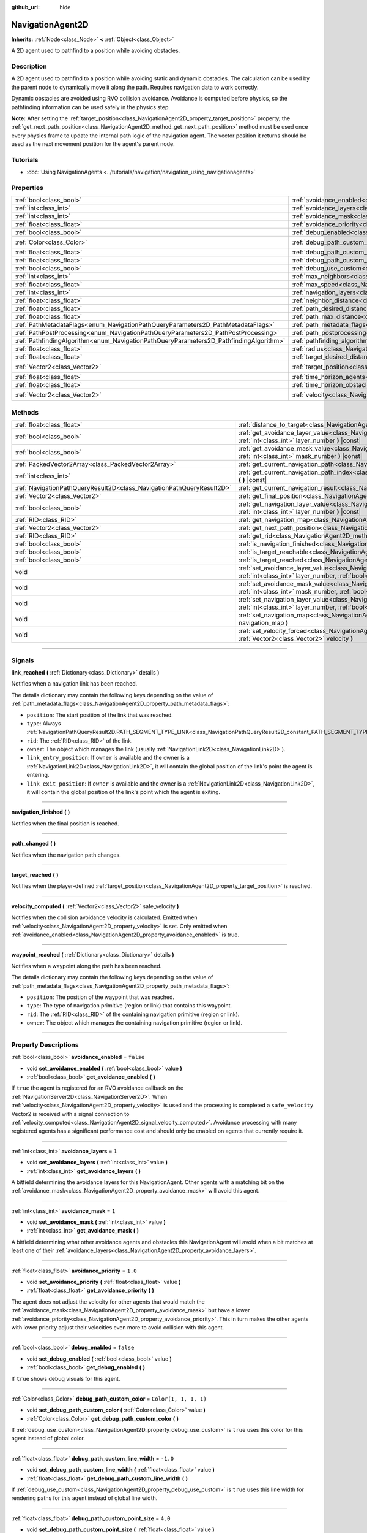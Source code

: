:github_url: hide

.. DO NOT EDIT THIS FILE!!!
.. Generated automatically from Godot engine sources.
.. Generator: https://github.com/godotengine/godot/tree/master/doc/tools/make_rst.py.
.. XML source: https://github.com/godotengine/godot/tree/master/doc/classes/NavigationAgent2D.xml.

.. _class_NavigationAgent2D:

NavigationAgent2D
=================

**Inherits:** :ref:`Node<class_Node>` **<** :ref:`Object<class_Object>`

A 2D agent used to pathfind to a position while avoiding obstacles.

.. rst-class:: classref-introduction-group

Description
-----------

A 2D agent used to pathfind to a position while avoiding static and dynamic obstacles. The calculation can be used by the parent node to dynamically move it along the path. Requires navigation data to work correctly.

Dynamic obstacles are avoided using RVO collision avoidance. Avoidance is computed before physics, so the pathfinding information can be used safely in the physics step.

\ **Note:** After setting the :ref:`target_position<class_NavigationAgent2D_property_target_position>` property, the :ref:`get_next_path_position<class_NavigationAgent2D_method_get_next_path_position>` method must be used once every physics frame to update the internal path logic of the navigation agent. The vector position it returns should be used as the next movement position for the agent's parent node.

.. rst-class:: classref-introduction-group

Tutorials
---------

- :doc:`Using NavigationAgents <../tutorials/navigation/navigation_using_navigationagents>`

.. rst-class:: classref-reftable-group

Properties
----------

.. table::
   :widths: auto

   +----------------------------------------------------------------------------------------+----------------------------------------------------------------------------------------------------+-----------------------+
   | :ref:`bool<class_bool>`                                                                | :ref:`avoidance_enabled<class_NavigationAgent2D_property_avoidance_enabled>`                       | ``false``             |
   +----------------------------------------------------------------------------------------+----------------------------------------------------------------------------------------------------+-----------------------+
   | :ref:`int<class_int>`                                                                  | :ref:`avoidance_layers<class_NavigationAgent2D_property_avoidance_layers>`                         | ``1``                 |
   +----------------------------------------------------------------------------------------+----------------------------------------------------------------------------------------------------+-----------------------+
   | :ref:`int<class_int>`                                                                  | :ref:`avoidance_mask<class_NavigationAgent2D_property_avoidance_mask>`                             | ``1``                 |
   +----------------------------------------------------------------------------------------+----------------------------------------------------------------------------------------------------+-----------------------+
   | :ref:`float<class_float>`                                                              | :ref:`avoidance_priority<class_NavigationAgent2D_property_avoidance_priority>`                     | ``1.0``               |
   +----------------------------------------------------------------------------------------+----------------------------------------------------------------------------------------------------+-----------------------+
   | :ref:`bool<class_bool>`                                                                | :ref:`debug_enabled<class_NavigationAgent2D_property_debug_enabled>`                               | ``false``             |
   +----------------------------------------------------------------------------------------+----------------------------------------------------------------------------------------------------+-----------------------+
   | :ref:`Color<class_Color>`                                                              | :ref:`debug_path_custom_color<class_NavigationAgent2D_property_debug_path_custom_color>`           | ``Color(1, 1, 1, 1)`` |
   +----------------------------------------------------------------------------------------+----------------------------------------------------------------------------------------------------+-----------------------+
   | :ref:`float<class_float>`                                                              | :ref:`debug_path_custom_line_width<class_NavigationAgent2D_property_debug_path_custom_line_width>` | ``-1.0``              |
   +----------------------------------------------------------------------------------------+----------------------------------------------------------------------------------------------------+-----------------------+
   | :ref:`float<class_float>`                                                              | :ref:`debug_path_custom_point_size<class_NavigationAgent2D_property_debug_path_custom_point_size>` | ``4.0``               |
   +----------------------------------------------------------------------------------------+----------------------------------------------------------------------------------------------------+-----------------------+
   | :ref:`bool<class_bool>`                                                                | :ref:`debug_use_custom<class_NavigationAgent2D_property_debug_use_custom>`                         | ``false``             |
   +----------------------------------------------------------------------------------------+----------------------------------------------------------------------------------------------------+-----------------------+
   | :ref:`int<class_int>`                                                                  | :ref:`max_neighbors<class_NavigationAgent2D_property_max_neighbors>`                               | ``10``                |
   +----------------------------------------------------------------------------------------+----------------------------------------------------------------------------------------------------+-----------------------+
   | :ref:`float<class_float>`                                                              | :ref:`max_speed<class_NavigationAgent2D_property_max_speed>`                                       | ``100.0``             |
   +----------------------------------------------------------------------------------------+----------------------------------------------------------------------------------------------------+-----------------------+
   | :ref:`int<class_int>`                                                                  | :ref:`navigation_layers<class_NavigationAgent2D_property_navigation_layers>`                       | ``1``                 |
   +----------------------------------------------------------------------------------------+----------------------------------------------------------------------------------------------------+-----------------------+
   | :ref:`float<class_float>`                                                              | :ref:`neighbor_distance<class_NavigationAgent2D_property_neighbor_distance>`                       | ``500.0``             |
   +----------------------------------------------------------------------------------------+----------------------------------------------------------------------------------------------------+-----------------------+
   | :ref:`float<class_float>`                                                              | :ref:`path_desired_distance<class_NavigationAgent2D_property_path_desired_distance>`               | ``20.0``              |
   +----------------------------------------------------------------------------------------+----------------------------------------------------------------------------------------------------+-----------------------+
   | :ref:`float<class_float>`                                                              | :ref:`path_max_distance<class_NavigationAgent2D_property_path_max_distance>`                       | ``100.0``             |
   +----------------------------------------------------------------------------------------+----------------------------------------------------------------------------------------------------+-----------------------+
   | :ref:`PathMetadataFlags<enum_NavigationPathQueryParameters2D_PathMetadataFlags>`       | :ref:`path_metadata_flags<class_NavigationAgent2D_property_path_metadata_flags>`                   | ``7``                 |
   +----------------------------------------------------------------------------------------+----------------------------------------------------------------------------------------------------+-----------------------+
   | :ref:`PathPostProcessing<enum_NavigationPathQueryParameters2D_PathPostProcessing>`     | :ref:`path_postprocessing<class_NavigationAgent2D_property_path_postprocessing>`                   | ``0``                 |
   +----------------------------------------------------------------------------------------+----------------------------------------------------------------------------------------------------+-----------------------+
   | :ref:`PathfindingAlgorithm<enum_NavigationPathQueryParameters2D_PathfindingAlgorithm>` | :ref:`pathfinding_algorithm<class_NavigationAgent2D_property_pathfinding_algorithm>`               | ``0``                 |
   +----------------------------------------------------------------------------------------+----------------------------------------------------------------------------------------------------+-----------------------+
   | :ref:`float<class_float>`                                                              | :ref:`radius<class_NavigationAgent2D_property_radius>`                                             | ``10.0``              |
   +----------------------------------------------------------------------------------------+----------------------------------------------------------------------------------------------------+-----------------------+
   | :ref:`float<class_float>`                                                              | :ref:`target_desired_distance<class_NavigationAgent2D_property_target_desired_distance>`           | ``10.0``              |
   +----------------------------------------------------------------------------------------+----------------------------------------------------------------------------------------------------+-----------------------+
   | :ref:`Vector2<class_Vector2>`                                                          | :ref:`target_position<class_NavigationAgent2D_property_target_position>`                           | ``Vector2(0, 0)``     |
   +----------------------------------------------------------------------------------------+----------------------------------------------------------------------------------------------------+-----------------------+
   | :ref:`float<class_float>`                                                              | :ref:`time_horizon_agents<class_NavigationAgent2D_property_time_horizon_agents>`                   | ``1.0``               |
   +----------------------------------------------------------------------------------------+----------------------------------------------------------------------------------------------------+-----------------------+
   | :ref:`float<class_float>`                                                              | :ref:`time_horizon_obstacles<class_NavigationAgent2D_property_time_horizon_obstacles>`             | ``0.0``               |
   +----------------------------------------------------------------------------------------+----------------------------------------------------------------------------------------------------+-----------------------+
   | :ref:`Vector2<class_Vector2>`                                                          | :ref:`velocity<class_NavigationAgent2D_property_velocity>`                                         | ``Vector2(0, 0)``     |
   +----------------------------------------------------------------------------------------+----------------------------------------------------------------------------------------------------+-----------------------+

.. rst-class:: classref-reftable-group

Methods
-------

.. table::
   :widths: auto

   +-----------------------------------------------------------------------+----------------------------------------------------------------------------------------------------------------------------------------------------------------------------+
   | :ref:`float<class_float>`                                             | :ref:`distance_to_target<class_NavigationAgent2D_method_distance_to_target>` **(** **)** |const|                                                                           |
   +-----------------------------------------------------------------------+----------------------------------------------------------------------------------------------------------------------------------------------------------------------------+
   | :ref:`bool<class_bool>`                                               | :ref:`get_avoidance_layer_value<class_NavigationAgent2D_method_get_avoidance_layer_value>` **(** :ref:`int<class_int>` layer_number **)** |const|                          |
   +-----------------------------------------------------------------------+----------------------------------------------------------------------------------------------------------------------------------------------------------------------------+
   | :ref:`bool<class_bool>`                                               | :ref:`get_avoidance_mask_value<class_NavigationAgent2D_method_get_avoidance_mask_value>` **(** :ref:`int<class_int>` mask_number **)** |const|                             |
   +-----------------------------------------------------------------------+----------------------------------------------------------------------------------------------------------------------------------------------------------------------------+
   | :ref:`PackedVector2Array<class_PackedVector2Array>`                   | :ref:`get_current_navigation_path<class_NavigationAgent2D_method_get_current_navigation_path>` **(** **)** |const|                                                         |
   +-----------------------------------------------------------------------+----------------------------------------------------------------------------------------------------------------------------------------------------------------------------+
   | :ref:`int<class_int>`                                                 | :ref:`get_current_navigation_path_index<class_NavigationAgent2D_method_get_current_navigation_path_index>` **(** **)** |const|                                             |
   +-----------------------------------------------------------------------+----------------------------------------------------------------------------------------------------------------------------------------------------------------------------+
   | :ref:`NavigationPathQueryResult2D<class_NavigationPathQueryResult2D>` | :ref:`get_current_navigation_result<class_NavigationAgent2D_method_get_current_navigation_result>` **(** **)** |const|                                                     |
   +-----------------------------------------------------------------------+----------------------------------------------------------------------------------------------------------------------------------------------------------------------------+
   | :ref:`Vector2<class_Vector2>`                                         | :ref:`get_final_position<class_NavigationAgent2D_method_get_final_position>` **(** **)**                                                                                   |
   +-----------------------------------------------------------------------+----------------------------------------------------------------------------------------------------------------------------------------------------------------------------+
   | :ref:`bool<class_bool>`                                               | :ref:`get_navigation_layer_value<class_NavigationAgent2D_method_get_navigation_layer_value>` **(** :ref:`int<class_int>` layer_number **)** |const|                        |
   +-----------------------------------------------------------------------+----------------------------------------------------------------------------------------------------------------------------------------------------------------------------+
   | :ref:`RID<class_RID>`                                                 | :ref:`get_navigation_map<class_NavigationAgent2D_method_get_navigation_map>` **(** **)** |const|                                                                           |
   +-----------------------------------------------------------------------+----------------------------------------------------------------------------------------------------------------------------------------------------------------------------+
   | :ref:`Vector2<class_Vector2>`                                         | :ref:`get_next_path_position<class_NavigationAgent2D_method_get_next_path_position>` **(** **)**                                                                           |
   +-----------------------------------------------------------------------+----------------------------------------------------------------------------------------------------------------------------------------------------------------------------+
   | :ref:`RID<class_RID>`                                                 | :ref:`get_rid<class_NavigationAgent2D_method_get_rid>` **(** **)** |const|                                                                                                 |
   +-----------------------------------------------------------------------+----------------------------------------------------------------------------------------------------------------------------------------------------------------------------+
   | :ref:`bool<class_bool>`                                               | :ref:`is_navigation_finished<class_NavigationAgent2D_method_is_navigation_finished>` **(** **)**                                                                           |
   +-----------------------------------------------------------------------+----------------------------------------------------------------------------------------------------------------------------------------------------------------------------+
   | :ref:`bool<class_bool>`                                               | :ref:`is_target_reachable<class_NavigationAgent2D_method_is_target_reachable>` **(** **)**                                                                                 |
   +-----------------------------------------------------------------------+----------------------------------------------------------------------------------------------------------------------------------------------------------------------------+
   | :ref:`bool<class_bool>`                                               | :ref:`is_target_reached<class_NavigationAgent2D_method_is_target_reached>` **(** **)** |const|                                                                             |
   +-----------------------------------------------------------------------+----------------------------------------------------------------------------------------------------------------------------------------------------------------------------+
   | void                                                                  | :ref:`set_avoidance_layer_value<class_NavigationAgent2D_method_set_avoidance_layer_value>` **(** :ref:`int<class_int>` layer_number, :ref:`bool<class_bool>` value **)**   |
   +-----------------------------------------------------------------------+----------------------------------------------------------------------------------------------------------------------------------------------------------------------------+
   | void                                                                  | :ref:`set_avoidance_mask_value<class_NavigationAgent2D_method_set_avoidance_mask_value>` **(** :ref:`int<class_int>` mask_number, :ref:`bool<class_bool>` value **)**      |
   +-----------------------------------------------------------------------+----------------------------------------------------------------------------------------------------------------------------------------------------------------------------+
   | void                                                                  | :ref:`set_navigation_layer_value<class_NavigationAgent2D_method_set_navigation_layer_value>` **(** :ref:`int<class_int>` layer_number, :ref:`bool<class_bool>` value **)** |
   +-----------------------------------------------------------------------+----------------------------------------------------------------------------------------------------------------------------------------------------------------------------+
   | void                                                                  | :ref:`set_navigation_map<class_NavigationAgent2D_method_set_navigation_map>` **(** :ref:`RID<class_RID>` navigation_map **)**                                              |
   +-----------------------------------------------------------------------+----------------------------------------------------------------------------------------------------------------------------------------------------------------------------+
   | void                                                                  | :ref:`set_velocity_forced<class_NavigationAgent2D_method_set_velocity_forced>` **(** :ref:`Vector2<class_Vector2>` velocity **)**                                          |
   +-----------------------------------------------------------------------+----------------------------------------------------------------------------------------------------------------------------------------------------------------------------+

.. rst-class:: classref-section-separator

----

.. rst-class:: classref-descriptions-group

Signals
-------

.. _class_NavigationAgent2D_signal_link_reached:

.. rst-class:: classref-signal

**link_reached** **(** :ref:`Dictionary<class_Dictionary>` details **)**

Notifies when a navigation link has been reached.

The details dictionary may contain the following keys depending on the value of :ref:`path_metadata_flags<class_NavigationAgent2D_property_path_metadata_flags>`:

- ``position``: The start position of the link that was reached.

- ``type``: Always :ref:`NavigationPathQueryResult2D.PATH_SEGMENT_TYPE_LINK<class_NavigationPathQueryResult2D_constant_PATH_SEGMENT_TYPE_LINK>`.

- ``rid``: The :ref:`RID<class_RID>` of the link.

- ``owner``: The object which manages the link (usually :ref:`NavigationLink2D<class_NavigationLink2D>`).

- ``link_entry_position``: If ``owner`` is available and the owner is a :ref:`NavigationLink2D<class_NavigationLink2D>`, it will contain the global position of the link's point the agent is entering.

- ``link_exit_position``: If ``owner`` is available and the owner is a :ref:`NavigationLink2D<class_NavigationLink2D>`, it will contain the global position of the link's point which the agent is exiting.

.. rst-class:: classref-item-separator

----

.. _class_NavigationAgent2D_signal_navigation_finished:

.. rst-class:: classref-signal

**navigation_finished** **(** **)**

Notifies when the final position is reached.

.. rst-class:: classref-item-separator

----

.. _class_NavigationAgent2D_signal_path_changed:

.. rst-class:: classref-signal

**path_changed** **(** **)**

Notifies when the navigation path changes.

.. rst-class:: classref-item-separator

----

.. _class_NavigationAgent2D_signal_target_reached:

.. rst-class:: classref-signal

**target_reached** **(** **)**

Notifies when the player-defined :ref:`target_position<class_NavigationAgent2D_property_target_position>` is reached.

.. rst-class:: classref-item-separator

----

.. _class_NavigationAgent2D_signal_velocity_computed:

.. rst-class:: classref-signal

**velocity_computed** **(** :ref:`Vector2<class_Vector2>` safe_velocity **)**

Notifies when the collision avoidance velocity is calculated. Emitted when :ref:`velocity<class_NavigationAgent2D_property_velocity>` is set. Only emitted when :ref:`avoidance_enabled<class_NavigationAgent2D_property_avoidance_enabled>` is true.

.. rst-class:: classref-item-separator

----

.. _class_NavigationAgent2D_signal_waypoint_reached:

.. rst-class:: classref-signal

**waypoint_reached** **(** :ref:`Dictionary<class_Dictionary>` details **)**

Notifies when a waypoint along the path has been reached.

The details dictionary may contain the following keys depending on the value of :ref:`path_metadata_flags<class_NavigationAgent2D_property_path_metadata_flags>`:

- ``position``: The position of the waypoint that was reached.

- ``type``: The type of navigation primitive (region or link) that contains this waypoint.

- ``rid``: The :ref:`RID<class_RID>` of the containing navigation primitive (region or link).

- ``owner``: The object which manages the containing navigation primitive (region or link).

.. rst-class:: classref-section-separator

----

.. rst-class:: classref-descriptions-group

Property Descriptions
---------------------

.. _class_NavigationAgent2D_property_avoidance_enabled:

.. rst-class:: classref-property

:ref:`bool<class_bool>` **avoidance_enabled** = ``false``

.. rst-class:: classref-property-setget

- void **set_avoidance_enabled** **(** :ref:`bool<class_bool>` value **)**
- :ref:`bool<class_bool>` **get_avoidance_enabled** **(** **)**

If ``true`` the agent is registered for an RVO avoidance callback on the :ref:`NavigationServer2D<class_NavigationServer2D>`. When :ref:`velocity<class_NavigationAgent2D_property_velocity>` is used and the processing is completed a ``safe_velocity`` Vector2 is received with a signal connection to :ref:`velocity_computed<class_NavigationAgent2D_signal_velocity_computed>`. Avoidance processing with many registered agents has a significant performance cost and should only be enabled on agents that currently require it.

.. rst-class:: classref-item-separator

----

.. _class_NavigationAgent2D_property_avoidance_layers:

.. rst-class:: classref-property

:ref:`int<class_int>` **avoidance_layers** = ``1``

.. rst-class:: classref-property-setget

- void **set_avoidance_layers** **(** :ref:`int<class_int>` value **)**
- :ref:`int<class_int>` **get_avoidance_layers** **(** **)**

A bitfield determining the avoidance layers for this NavigationAgent. Other agents with a matching bit on the :ref:`avoidance_mask<class_NavigationAgent2D_property_avoidance_mask>` will avoid this agent.

.. rst-class:: classref-item-separator

----

.. _class_NavigationAgent2D_property_avoidance_mask:

.. rst-class:: classref-property

:ref:`int<class_int>` **avoidance_mask** = ``1``

.. rst-class:: classref-property-setget

- void **set_avoidance_mask** **(** :ref:`int<class_int>` value **)**
- :ref:`int<class_int>` **get_avoidance_mask** **(** **)**

A bitfield determining what other avoidance agents and obstacles this NavigationAgent will avoid when a bit matches at least one of their :ref:`avoidance_layers<class_NavigationAgent2D_property_avoidance_layers>`.

.. rst-class:: classref-item-separator

----

.. _class_NavigationAgent2D_property_avoidance_priority:

.. rst-class:: classref-property

:ref:`float<class_float>` **avoidance_priority** = ``1.0``

.. rst-class:: classref-property-setget

- void **set_avoidance_priority** **(** :ref:`float<class_float>` value **)**
- :ref:`float<class_float>` **get_avoidance_priority** **(** **)**

The agent does not adjust the velocity for other agents that would match the :ref:`avoidance_mask<class_NavigationAgent2D_property_avoidance_mask>` but have a lower :ref:`avoidance_priority<class_NavigationAgent2D_property_avoidance_priority>`. This in turn makes the other agents with lower priority adjust their velocities even more to avoid collision with this agent.

.. rst-class:: classref-item-separator

----

.. _class_NavigationAgent2D_property_debug_enabled:

.. rst-class:: classref-property

:ref:`bool<class_bool>` **debug_enabled** = ``false``

.. rst-class:: classref-property-setget

- void **set_debug_enabled** **(** :ref:`bool<class_bool>` value **)**
- :ref:`bool<class_bool>` **get_debug_enabled** **(** **)**

If ``true`` shows debug visuals for this agent.

.. rst-class:: classref-item-separator

----

.. _class_NavigationAgent2D_property_debug_path_custom_color:

.. rst-class:: classref-property

:ref:`Color<class_Color>` **debug_path_custom_color** = ``Color(1, 1, 1, 1)``

.. rst-class:: classref-property-setget

- void **set_debug_path_custom_color** **(** :ref:`Color<class_Color>` value **)**
- :ref:`Color<class_Color>` **get_debug_path_custom_color** **(** **)**

If :ref:`debug_use_custom<class_NavigationAgent2D_property_debug_use_custom>` is ``true`` uses this color for this agent instead of global color.

.. rst-class:: classref-item-separator

----

.. _class_NavigationAgent2D_property_debug_path_custom_line_width:

.. rst-class:: classref-property

:ref:`float<class_float>` **debug_path_custom_line_width** = ``-1.0``

.. rst-class:: classref-property-setget

- void **set_debug_path_custom_line_width** **(** :ref:`float<class_float>` value **)**
- :ref:`float<class_float>` **get_debug_path_custom_line_width** **(** **)**

If :ref:`debug_use_custom<class_NavigationAgent2D_property_debug_use_custom>` is ``true`` uses this line width for rendering paths for this agent instead of global line width.

.. rst-class:: classref-item-separator

----

.. _class_NavigationAgent2D_property_debug_path_custom_point_size:

.. rst-class:: classref-property

:ref:`float<class_float>` **debug_path_custom_point_size** = ``4.0``

.. rst-class:: classref-property-setget

- void **set_debug_path_custom_point_size** **(** :ref:`float<class_float>` value **)**
- :ref:`float<class_float>` **get_debug_path_custom_point_size** **(** **)**

If :ref:`debug_use_custom<class_NavigationAgent2D_property_debug_use_custom>` is ``true`` uses this rasterized point size for rendering path points for this agent instead of global point size.

.. rst-class:: classref-item-separator

----

.. _class_NavigationAgent2D_property_debug_use_custom:

.. rst-class:: classref-property

:ref:`bool<class_bool>` **debug_use_custom** = ``false``

.. rst-class:: classref-property-setget

- void **set_debug_use_custom** **(** :ref:`bool<class_bool>` value **)**
- :ref:`bool<class_bool>` **get_debug_use_custom** **(** **)**

If ``true`` uses the defined :ref:`debug_path_custom_color<class_NavigationAgent2D_property_debug_path_custom_color>` for this agent instead of global color.

.. rst-class:: classref-item-separator

----

.. _class_NavigationAgent2D_property_max_neighbors:

.. rst-class:: classref-property

:ref:`int<class_int>` **max_neighbors** = ``10``

.. rst-class:: classref-property-setget

- void **set_max_neighbors** **(** :ref:`int<class_int>` value **)**
- :ref:`int<class_int>` **get_max_neighbors** **(** **)**

The maximum number of neighbors for the agent to consider.

.. rst-class:: classref-item-separator

----

.. _class_NavigationAgent2D_property_max_speed:

.. rst-class:: classref-property

:ref:`float<class_float>` **max_speed** = ``100.0``

.. rst-class:: classref-property-setget

- void **set_max_speed** **(** :ref:`float<class_float>` value **)**
- :ref:`float<class_float>` **get_max_speed** **(** **)**

The maximum speed that an agent can move.

.. rst-class:: classref-item-separator

----

.. _class_NavigationAgent2D_property_navigation_layers:

.. rst-class:: classref-property

:ref:`int<class_int>` **navigation_layers** = ``1``

.. rst-class:: classref-property-setget

- void **set_navigation_layers** **(** :ref:`int<class_int>` value **)**
- :ref:`int<class_int>` **get_navigation_layers** **(** **)**

A bitfield determining which navigation layers of navigation regions this agent will use to calculate a path. Changing it during runtime will clear the current navigation path and generate a new one, according to the new navigation layers.

.. rst-class:: classref-item-separator

----

.. _class_NavigationAgent2D_property_neighbor_distance:

.. rst-class:: classref-property

:ref:`float<class_float>` **neighbor_distance** = ``500.0``

.. rst-class:: classref-property-setget

- void **set_neighbor_distance** **(** :ref:`float<class_float>` value **)**
- :ref:`float<class_float>` **get_neighbor_distance** **(** **)**

The distance to search for other agents.

.. rst-class:: classref-item-separator

----

.. _class_NavigationAgent2D_property_path_desired_distance:

.. rst-class:: classref-property

:ref:`float<class_float>` **path_desired_distance** = ``20.0``

.. rst-class:: classref-property-setget

- void **set_path_desired_distance** **(** :ref:`float<class_float>` value **)**
- :ref:`float<class_float>` **get_path_desired_distance** **(** **)**

The distance threshold before a path point is considered to be reached. This allows agents to not have to hit a path point on the path exactly, but only to reach its general area. If this value is set too high, the NavigationAgent will skip points on the path, which can lead too leaving the navigation mesh. If this value is set too low, the NavigationAgent will be stuck in a repath loop because it will constantly overshoot or undershoot the distance to the next point on each physics frame update.

.. rst-class:: classref-item-separator

----

.. _class_NavigationAgent2D_property_path_max_distance:

.. rst-class:: classref-property

:ref:`float<class_float>` **path_max_distance** = ``100.0``

.. rst-class:: classref-property-setget

- void **set_path_max_distance** **(** :ref:`float<class_float>` value **)**
- :ref:`float<class_float>` **get_path_max_distance** **(** **)**

The maximum distance the agent is allowed away from the ideal path to the final position. This can happen due to trying to avoid collisions. When the maximum distance is exceeded, it recalculates the ideal path.

.. rst-class:: classref-item-separator

----

.. _class_NavigationAgent2D_property_path_metadata_flags:

.. rst-class:: classref-property

:ref:`PathMetadataFlags<enum_NavigationPathQueryParameters2D_PathMetadataFlags>` **path_metadata_flags** = ``7``

.. rst-class:: classref-property-setget

- void **set_path_metadata_flags** **(** :ref:`PathMetadataFlags<enum_NavigationPathQueryParameters2D_PathMetadataFlags>` value **)**
- :ref:`PathMetadataFlags<enum_NavigationPathQueryParameters2D_PathMetadataFlags>` **get_path_metadata_flags** **(** **)**

Additional information to return with the navigation path.

.. rst-class:: classref-item-separator

----

.. _class_NavigationAgent2D_property_path_postprocessing:

.. rst-class:: classref-property

:ref:`PathPostProcessing<enum_NavigationPathQueryParameters2D_PathPostProcessing>` **path_postprocessing** = ``0``

.. rst-class:: classref-property-setget

- void **set_path_postprocessing** **(** :ref:`PathPostProcessing<enum_NavigationPathQueryParameters2D_PathPostProcessing>` value **)**
- :ref:`PathPostProcessing<enum_NavigationPathQueryParameters2D_PathPostProcessing>` **get_path_postprocessing** **(** **)**

The path postprocessing applied to the raw path corridor found by the :ref:`pathfinding_algorithm<class_NavigationAgent2D_property_pathfinding_algorithm>`.

.. rst-class:: classref-item-separator

----

.. _class_NavigationAgent2D_property_pathfinding_algorithm:

.. rst-class:: classref-property

:ref:`PathfindingAlgorithm<enum_NavigationPathQueryParameters2D_PathfindingAlgorithm>` **pathfinding_algorithm** = ``0``

.. rst-class:: classref-property-setget

- void **set_pathfinding_algorithm** **(** :ref:`PathfindingAlgorithm<enum_NavigationPathQueryParameters2D_PathfindingAlgorithm>` value **)**
- :ref:`PathfindingAlgorithm<enum_NavigationPathQueryParameters2D_PathfindingAlgorithm>` **get_pathfinding_algorithm** **(** **)**

The pathfinding algorithm used in the path query.

.. rst-class:: classref-item-separator

----

.. _class_NavigationAgent2D_property_radius:

.. rst-class:: classref-property

:ref:`float<class_float>` **radius** = ``10.0``

.. rst-class:: classref-property-setget

- void **set_radius** **(** :ref:`float<class_float>` value **)**
- :ref:`float<class_float>` **get_radius** **(** **)**

The radius of the avoidance agent. This is the "body" of the avoidance agent and not the avoidance maneuver starting radius (which is controlled by :ref:`neighbor_distance<class_NavigationAgent2D_property_neighbor_distance>`).

Does not affect normal pathfinding. To change an actor's pathfinding radius bake :ref:`NavigationMesh<class_NavigationMesh>` resources with a different :ref:`NavigationMesh.agent_radius<class_NavigationMesh_property_agent_radius>` property and use different navigation maps for each actor size.

.. rst-class:: classref-item-separator

----

.. _class_NavigationAgent2D_property_target_desired_distance:

.. rst-class:: classref-property

:ref:`float<class_float>` **target_desired_distance** = ``10.0``

.. rst-class:: classref-property-setget

- void **set_target_desired_distance** **(** :ref:`float<class_float>` value **)**
- :ref:`float<class_float>` **get_target_desired_distance** **(** **)**

The distance threshold before the final target point is considered to be reached. This allows agents to not have to hit the point of the final target exactly, but only to reach its general area. If this value is set too low, the NavigationAgent will be stuck in a repath loop because it will constantly overshoot or undershoot the distance to the final target point on each physics frame update.

.. rst-class:: classref-item-separator

----

.. _class_NavigationAgent2D_property_target_position:

.. rst-class:: classref-property

:ref:`Vector2<class_Vector2>` **target_position** = ``Vector2(0, 0)``

.. rst-class:: classref-property-setget

- void **set_target_position** **(** :ref:`Vector2<class_Vector2>` value **)**
- :ref:`Vector2<class_Vector2>` **get_target_position** **(** **)**

If set a new navigation path from the current agent position to the :ref:`target_position<class_NavigationAgent2D_property_target_position>` is requested from the NavigationServer.

.. rst-class:: classref-item-separator

----

.. _class_NavigationAgent2D_property_time_horizon_agents:

.. rst-class:: classref-property

:ref:`float<class_float>` **time_horizon_agents** = ``1.0``

.. rst-class:: classref-property-setget

- void **set_time_horizon_agents** **(** :ref:`float<class_float>` value **)**
- :ref:`float<class_float>` **get_time_horizon_agents** **(** **)**

The minimal amount of time for which this agent's velocities, that are computed with the collision avoidance algorithm, are safe with respect to other agents. The larger the number, the sooner the agent will respond to other agents, but less freedom in choosing its velocities. A too high value will slow down agents movement considerably. Must be positive.

.. rst-class:: classref-item-separator

----

.. _class_NavigationAgent2D_property_time_horizon_obstacles:

.. rst-class:: classref-property

:ref:`float<class_float>` **time_horizon_obstacles** = ``0.0``

.. rst-class:: classref-property-setget

- void **set_time_horizon_obstacles** **(** :ref:`float<class_float>` value **)**
- :ref:`float<class_float>` **get_time_horizon_obstacles** **(** **)**

The minimal amount of time for which this agent's velocities, that are computed with the collision avoidance algorithm, are safe with respect to static avoidance obstacles. The larger the number, the sooner the agent will respond to static avoidance obstacles, but less freedom in choosing its velocities. A too high value will slow down agents movement considerably. Must be positive.

.. rst-class:: classref-item-separator

----

.. _class_NavigationAgent2D_property_velocity:

.. rst-class:: classref-property

:ref:`Vector2<class_Vector2>` **velocity** = ``Vector2(0, 0)``

.. rst-class:: classref-property-setget

- void **set_velocity** **(** :ref:`Vector2<class_Vector2>` value **)**
- :ref:`Vector2<class_Vector2>` **get_velocity** **(** **)**

Sets the new wanted velocity for the agent. The avoidance simulation will try to fulfill this velocity if possible but will modify it to avoid collision with other agents and obstacles. When an agent is teleported to a new position, use :ref:`set_velocity_forced<class_NavigationAgent2D_method_set_velocity_forced>` as well to reset the internal simulation velocity.

.. rst-class:: classref-section-separator

----

.. rst-class:: classref-descriptions-group

Method Descriptions
-------------------

.. _class_NavigationAgent2D_method_distance_to_target:

.. rst-class:: classref-method

:ref:`float<class_float>` **distance_to_target** **(** **)** |const|

Returns the distance to the target position, using the agent's global position. The user must set :ref:`target_position<class_NavigationAgent2D_property_target_position>` in order for this to be accurate.

.. rst-class:: classref-item-separator

----

.. _class_NavigationAgent2D_method_get_avoidance_layer_value:

.. rst-class:: classref-method

:ref:`bool<class_bool>` **get_avoidance_layer_value** **(** :ref:`int<class_int>` layer_number **)** |const|

Returns whether or not the specified layer of the :ref:`avoidance_layers<class_NavigationAgent2D_property_avoidance_layers>` bitmask is enabled, given a ``layer_number`` between 1 and 32.

.. rst-class:: classref-item-separator

----

.. _class_NavigationAgent2D_method_get_avoidance_mask_value:

.. rst-class:: classref-method

:ref:`bool<class_bool>` **get_avoidance_mask_value** **(** :ref:`int<class_int>` mask_number **)** |const|

Returns whether or not the specified mask of the :ref:`avoidance_mask<class_NavigationAgent2D_property_avoidance_mask>` bitmask is enabled, given a ``mask_number`` between 1 and 32.

.. rst-class:: classref-item-separator

----

.. _class_NavigationAgent2D_method_get_current_navigation_path:

.. rst-class:: classref-method

:ref:`PackedVector2Array<class_PackedVector2Array>` **get_current_navigation_path** **(** **)** |const|

Returns this agent's current path from start to finish in global coordinates. The path only updates when the target position is changed or the agent requires a repath. The path array is not intended to be used in direct path movement as the agent has its own internal path logic that would get corrupted by changing the path array manually. Use the intended :ref:`get_next_path_position<class_NavigationAgent2D_method_get_next_path_position>` once every physics frame to receive the next path point for the agents movement as this function also updates the internal path logic.

.. rst-class:: classref-item-separator

----

.. _class_NavigationAgent2D_method_get_current_navigation_path_index:

.. rst-class:: classref-method

:ref:`int<class_int>` **get_current_navigation_path_index** **(** **)** |const|

Returns which index the agent is currently on in the navigation path's :ref:`PackedVector2Array<class_PackedVector2Array>`.

.. rst-class:: classref-item-separator

----

.. _class_NavigationAgent2D_method_get_current_navigation_result:

.. rst-class:: classref-method

:ref:`NavigationPathQueryResult2D<class_NavigationPathQueryResult2D>` **get_current_navigation_result** **(** **)** |const|

Returns the path query result for the path the agent is currently following.

.. rst-class:: classref-item-separator

----

.. _class_NavigationAgent2D_method_get_final_position:

.. rst-class:: classref-method

:ref:`Vector2<class_Vector2>` **get_final_position** **(** **)**

Returns the reachable final position of the current navigation path in global coordinates. This can change if the navigation path is altered in any way. Because of this, it would be best to check this each frame.

.. rst-class:: classref-item-separator

----

.. _class_NavigationAgent2D_method_get_navigation_layer_value:

.. rst-class:: classref-method

:ref:`bool<class_bool>` **get_navigation_layer_value** **(** :ref:`int<class_int>` layer_number **)** |const|

Returns whether or not the specified layer of the :ref:`navigation_layers<class_NavigationAgent2D_property_navigation_layers>` bitmask is enabled, given a ``layer_number`` between 1 and 32.

.. rst-class:: classref-item-separator

----

.. _class_NavigationAgent2D_method_get_navigation_map:

.. rst-class:: classref-method

:ref:`RID<class_RID>` **get_navigation_map** **(** **)** |const|

Returns the :ref:`RID<class_RID>` of the navigation map for this NavigationAgent node. This function returns always the map set on the NavigationAgent node and not the map of the abstract agent on the NavigationServer. If the agent map is changed directly with the NavigationServer API the NavigationAgent node will not be aware of the map change. Use :ref:`set_navigation_map<class_NavigationAgent2D_method_set_navigation_map>` to change the navigation map for the NavigationAgent and also update the agent on the NavigationServer.

.. rst-class:: classref-item-separator

----

.. _class_NavigationAgent2D_method_get_next_path_position:

.. rst-class:: classref-method

:ref:`Vector2<class_Vector2>` **get_next_path_position** **(** **)**

Returns the next position in global coordinates that can be moved to, making sure that there are no static objects in the way. If the agent does not have a navigation path, it will return the position of the agent's parent. The use of this function once every physics frame is required to update the internal path logic of the NavigationAgent.

.. rst-class:: classref-item-separator

----

.. _class_NavigationAgent2D_method_get_rid:

.. rst-class:: classref-method

:ref:`RID<class_RID>` **get_rid** **(** **)** |const|

Returns the :ref:`RID<class_RID>` of this agent on the :ref:`NavigationServer2D<class_NavigationServer2D>`.

.. rst-class:: classref-item-separator

----

.. _class_NavigationAgent2D_method_is_navigation_finished:

.. rst-class:: classref-method

:ref:`bool<class_bool>` **is_navigation_finished** **(** **)**

Returns true if the navigation path's final position has been reached.

.. rst-class:: classref-item-separator

----

.. _class_NavigationAgent2D_method_is_target_reachable:

.. rst-class:: classref-method

:ref:`bool<class_bool>` **is_target_reachable** **(** **)**

Returns true if :ref:`target_position<class_NavigationAgent2D_property_target_position>` is reachable. The target position is set using :ref:`target_position<class_NavigationAgent2D_property_target_position>`.

.. rst-class:: classref-item-separator

----

.. _class_NavigationAgent2D_method_is_target_reached:

.. rst-class:: classref-method

:ref:`bool<class_bool>` **is_target_reached** **(** **)** |const|

Returns true if :ref:`target_position<class_NavigationAgent2D_property_target_position>` is reached. It may not always be possible to reach the target position. It should always be possible to reach the final position though. See :ref:`get_final_position<class_NavigationAgent2D_method_get_final_position>`.

.. rst-class:: classref-item-separator

----

.. _class_NavigationAgent2D_method_set_avoidance_layer_value:

.. rst-class:: classref-method

void **set_avoidance_layer_value** **(** :ref:`int<class_int>` layer_number, :ref:`bool<class_bool>` value **)**

Based on ``value``, enables or disables the specified layer in the :ref:`avoidance_layers<class_NavigationAgent2D_property_avoidance_layers>` bitmask, given a ``layer_number`` between 1 and 32.

.. rst-class:: classref-item-separator

----

.. _class_NavigationAgent2D_method_set_avoidance_mask_value:

.. rst-class:: classref-method

void **set_avoidance_mask_value** **(** :ref:`int<class_int>` mask_number, :ref:`bool<class_bool>` value **)**

Based on ``value``, enables or disables the specified mask in the :ref:`avoidance_mask<class_NavigationAgent2D_property_avoidance_mask>` bitmask, given a ``mask_number`` between 1 and 32.

.. rst-class:: classref-item-separator

----

.. _class_NavigationAgent2D_method_set_navigation_layer_value:

.. rst-class:: classref-method

void **set_navigation_layer_value** **(** :ref:`int<class_int>` layer_number, :ref:`bool<class_bool>` value **)**

Based on ``value``, enables or disables the specified layer in the :ref:`navigation_layers<class_NavigationAgent2D_property_navigation_layers>` bitmask, given a ``layer_number`` between 1 and 32.

.. rst-class:: classref-item-separator

----

.. _class_NavigationAgent2D_method_set_navigation_map:

.. rst-class:: classref-method

void **set_navigation_map** **(** :ref:`RID<class_RID>` navigation_map **)**

Sets the :ref:`RID<class_RID>` of the navigation map this NavigationAgent node should use and also updates the ``agent`` on the NavigationServer.

.. rst-class:: classref-item-separator

----

.. _class_NavigationAgent2D_method_set_velocity_forced:

.. rst-class:: classref-method

void **set_velocity_forced** **(** :ref:`Vector2<class_Vector2>` velocity **)**

Replaces the internal velocity in the collision avoidance simulation with ``velocity``. When an agent is teleported to a new position this function should be used in the same frame. If called frequently this function can get agents stuck.

.. |virtual| replace:: :abbr:`virtual (This method should typically be overridden by the user to have any effect.)`
.. |const| replace:: :abbr:`const (This method has no side effects. It doesn't modify any of the instance's member variables.)`
.. |vararg| replace:: :abbr:`vararg (This method accepts any number of arguments after the ones described here.)`
.. |constructor| replace:: :abbr:`constructor (This method is used to construct a type.)`
.. |static| replace:: :abbr:`static (This method doesn't need an instance to be called, so it can be called directly using the class name.)`
.. |operator| replace:: :abbr:`operator (This method describes a valid operator to use with this type as left-hand operand.)`
